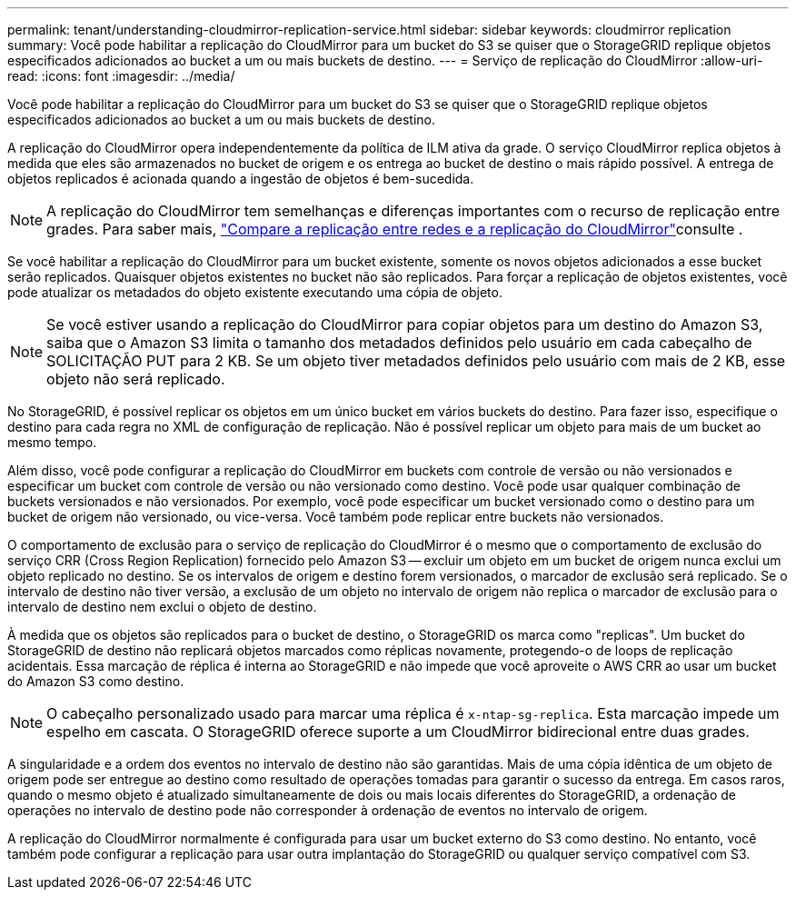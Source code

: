 ---
permalink: tenant/understanding-cloudmirror-replication-service.html 
sidebar: sidebar 
keywords: cloudmirror replication 
summary: Você pode habilitar a replicação do CloudMirror para um bucket do S3 se quiser que o StorageGRID replique objetos especificados adicionados ao bucket a um ou mais buckets de destino. 
---
= Serviço de replicação do CloudMirror
:allow-uri-read: 
:icons: font
:imagesdir: ../media/


[role="lead"]
Você pode habilitar a replicação do CloudMirror para um bucket do S3 se quiser que o StorageGRID replique objetos especificados adicionados ao bucket a um ou mais buckets de destino.

A replicação do CloudMirror opera independentemente da política de ILM ativa da grade. O serviço CloudMirror replica objetos à medida que eles são armazenados no bucket de origem e os entrega ao bucket de destino o mais rápido possível. A entrega de objetos replicados é acionada quando a ingestão de objetos é bem-sucedida.


NOTE: A replicação do CloudMirror tem semelhanças e diferenças importantes com o recurso de replicação entre grades. Para saber mais, link:../admin/grid-federation-compare-cgr-to-cloudmirror.html["Compare a replicação entre redes e a replicação do CloudMirror"]consulte .

Se você habilitar a replicação do CloudMirror para um bucket existente, somente os novos objetos adicionados a esse bucket serão replicados. Quaisquer objetos existentes no bucket não são replicados. Para forçar a replicação de objetos existentes, você pode atualizar os metadados do objeto existente executando uma cópia de objeto.


NOTE: Se você estiver usando a replicação do CloudMirror para copiar objetos para um destino do Amazon S3, saiba que o Amazon S3 limita o tamanho dos metadados definidos pelo usuário em cada cabeçalho de SOLICITAÇÃO PUT para 2 KB. Se um objeto tiver metadados definidos pelo usuário com mais de 2 KB, esse objeto não será replicado.

No StorageGRID, é possível replicar os objetos em um único bucket em vários buckets do destino. Para fazer isso, especifique o destino para cada regra no XML de configuração de replicação. Não é possível replicar um objeto para mais de um bucket ao mesmo tempo.

Além disso, você pode configurar a replicação do CloudMirror em buckets com controle de versão ou não versionados e especificar um bucket com controle de versão ou não versionado como destino. Você pode usar qualquer combinação de buckets versionados e não versionados. Por exemplo, você pode especificar um bucket versionado como o destino para um bucket de origem não versionado, ou vice-versa. Você também pode replicar entre buckets não versionados.

O comportamento de exclusão para o serviço de replicação do CloudMirror é o mesmo que o comportamento de exclusão do serviço CRR (Cross Region Replication) fornecido pelo Amazon S3 -- excluir um objeto em um bucket de origem nunca exclui um objeto replicado no destino. Se os intervalos de origem e destino forem versionados, o marcador de exclusão será replicado. Se o intervalo de destino não tiver versão, a exclusão de um objeto no intervalo de origem não replica o marcador de exclusão para o intervalo de destino nem exclui o objeto de destino.

À medida que os objetos são replicados para o bucket de destino, o StorageGRID os marca como "replicas". Um bucket do StorageGRID de destino não replicará objetos marcados como réplicas novamente, protegendo-o de loops de replicação acidentais. Essa marcação de réplica é interna ao StorageGRID e não impede que você aproveite o AWS CRR ao usar um bucket do Amazon S3 como destino.


NOTE: O cabeçalho personalizado usado para marcar uma réplica é `x-ntap-sg-replica`. Esta marcação impede um espelho em cascata. O StorageGRID oferece suporte a um CloudMirror bidirecional entre duas grades.

A singularidade e a ordem dos eventos no intervalo de destino não são garantidas. Mais de uma cópia idêntica de um objeto de origem pode ser entregue ao destino como resultado de operações tomadas para garantir o sucesso da entrega. Em casos raros, quando o mesmo objeto é atualizado simultaneamente de dois ou mais locais diferentes do StorageGRID, a ordenação de operações no intervalo de destino pode não corresponder à ordenação de eventos no intervalo de origem.

A replicação do CloudMirror normalmente é configurada para usar um bucket externo do S3 como destino. No entanto, você também pode configurar a replicação para usar outra implantação do StorageGRID ou qualquer serviço compatível com S3.
